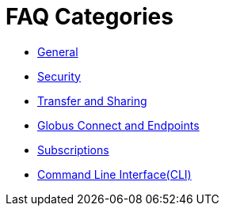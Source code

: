 = FAQ Categories

- link:general[General]
- link:security[Security]
- link:transfer-sharing[Transfer and Sharing]
- link:globus-connect-endpoints[Globus Connect and Endpoints]
- link:subscriptions[Subscriptions]
- link:command-line-interface[Command Line Interface(CLI)]
